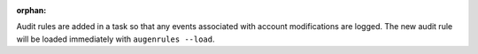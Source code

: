 :orphan:

Audit rules are added in a task so that any events associated with
account modifications are logged. The new audit rule will be loaded immediately
with ``augenrules --load``.
